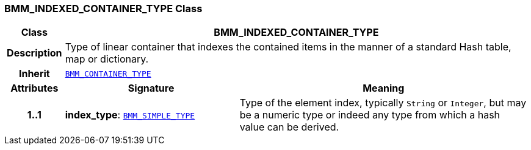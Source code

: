 === BMM_INDEXED_CONTAINER_TYPE Class

[cols="^1,3,5"]
|===
h|*Class*
2+^h|*BMM_INDEXED_CONTAINER_TYPE*

h|*Description*
2+a|Type of linear container that indexes the contained items in the manner of a standard Hash table, map or dictionary.

h|*Inherit*
2+|`<<_bmm_container_type_class,BMM_CONTAINER_TYPE>>`

h|*Attributes*
^h|*Signature*
^h|*Meaning*

h|*1..1*
|*index_type*: `<<_bmm_simple_type_class,BMM_SIMPLE_TYPE>>`
a|Type of the element index, typically `String` or `Integer`, but may be a numeric type or indeed any type from which a hash value can be derived.
|===
